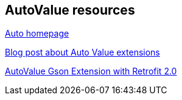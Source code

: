 == AutoValue resources

https://github.com/google/auto/[Auto homepage]

http://ryanharter.com/blog/2016/03/22/autovalue/[Blog post about Auto Value extensions]

https://medium.com/3xplore/autovalue-with-retrofit-2-0-61f9530787b1[AutoValue Gson Extension with Retrofit 2.0]



